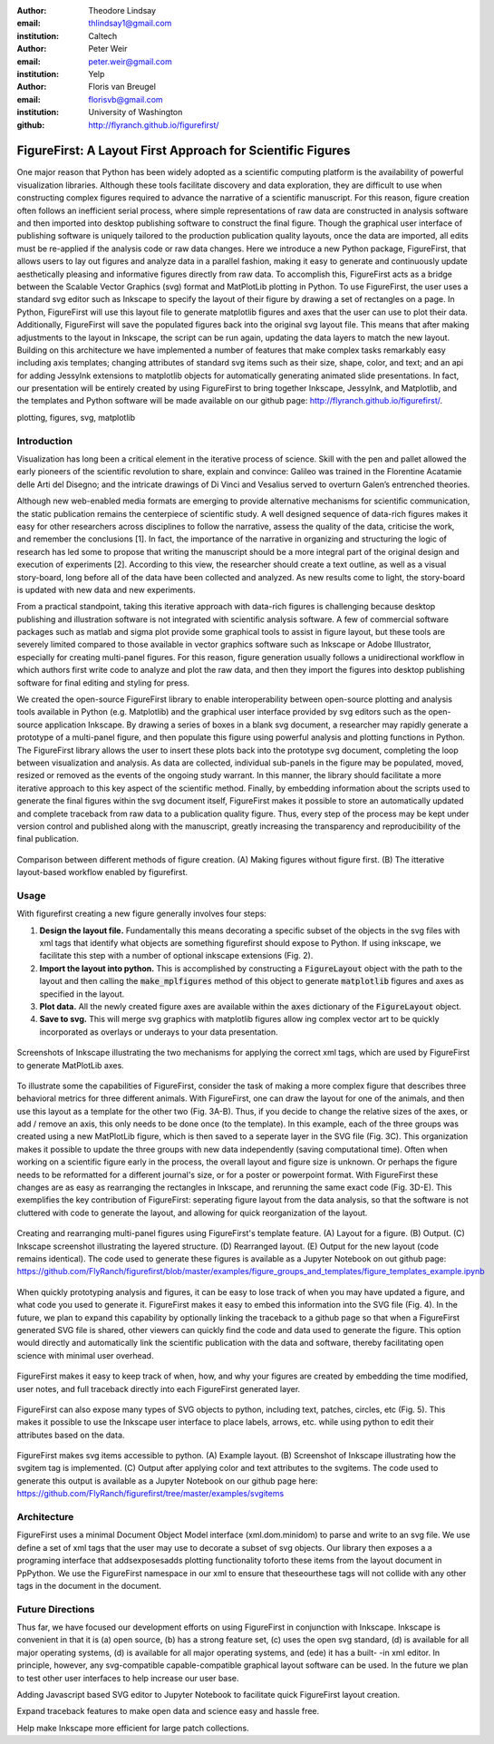 :author: Theodore Lindsay
:email: thlindsay1@gmail.com
:institution: Caltech

:author: Peter Weir
:email: peter.weir@gmail.com
:institution: Yelp

:author: Floris van Breugel
:email: florisvb@gmail.com
:institution: University of Washington

:github: http://flyranch.github.io/figurefirst/

-----------------------------------------------------------
FigureFirst: A Layout First Approach for Scientific Figures
-----------------------------------------------------------

.. class:: abstract

One major reason that Python has been widely adopted as a scientific computing platform is the availability of powerful visualization libraries. Although these tools facilitate discovery and data exploration, they are difficult to use when constructing complex figures required to advance the narrative of a scientific manuscript. For this reason, figure creation often follows an inefficient serial process, where simple representations of raw data are constructed in analysis software and then imported into desktop publishing software to construct the final figure. Though the graphical user interface of publishing software is uniquely tailored to the production publication quality layouts, once the data are imported, all edits must be re-applied if the analysis code or raw data changes. 
Here we introduce a new Python package, FigureFirst, that allows users to lay out figures and  analyze data in a parallel fashion, making it easy to generate and continuously update aesthetically pleasing and informative figures directly from raw data. To accomplish this, FigureFirst acts as a bridge between the Scalable Vector Graphics (svg) format and MatPlotLib plotting in Python. 
To use FigureFirst, the user uses a standard svg editor such as Inkscape to specify the layout of their figure by drawing a set of rectangles on a page. In Python, FigureFirst will use this layout file to generate matplotlib figures and axes that the user can use to plot their data. Additionally, FigureFirst will save the populated figures back into the original svg layout file. This means that after making adjustments to the layout in Inkscape, the script can be run again, updating the data layers to match the new layout.
Building on this architecture we have implemented a number of features that make complex tasks remarkably easy including axis templates; changing attributes of standard svg items such as their size, shape, color, and text; and an api for adding JessyInk extensions to matplotlib objects for automatically generating animated slide presentations. In fact, our presentation will be entirely created by using FigureFirst to bring together Inkscape, JessyInk, and Matplotlib, and the templates and Python software will be made available on our github page: http://flyranch.github.io/figurefirst/.

.. class:: keywords

   plotting, figures, svg, matplotlib

Introduction
------------

Visualization has long been a critical element in the iterative process of science. Skill with the pen and pallet allowed the early pioneers of the scientific revolution to share, explain and convince: Galileo was trained in the Florentine Acatamie delle Arti del Disegno; and the intricate drawings of Di Vinci and Vesalius served to overturn Galen’s entrenched theories. 

Although new web-enabled media formats are emerging to provide alternative mechanisms for scientific communication, the static publication remains the centerpiece of scientific study. A well designed sequence of data-rich figures makes it easy for other researchers across disciplines to follow the narrative, assess the quality of the data, criticise the work, and remember the conclusions [1]. In fact, the importance of the narrative in organizing and structuring the logic of research has led some to propose that writing the manuscript should be a more integral part of the original design and execution of experiments [2]. According to this view, the researcher should create a text outline, as well as a visual story-board, long before all of the data have been collected and analyzed. As new results come to light, the story-board is updated with new data and new experiments.  
 
From a practical standpoint, taking this iterative approach with data-rich figures is challenging because desktop publishing and illustration software is not integrated with scientific analysis software. A few of commercial software packages such as matlab and sigma plot provide some graphical tools to assist in figure layout, but these tools are severely limited compared to those available in vector graphics software such as Inkscape or Adobe Illustrator, especially for creating multi-panel figures. For this reason, figure generation usually follows a unidirectional workflow in which authors first write code to analyze and plot the raw data, and then they import the figures into desktop publishing software for final editing and styling for press.
 
We created the open-source FigureFirst library to enable interoperability between open-source plotting and analysis tools available in Python (e.g. Matplotlib) and the graphical user interface provided by svg editors such as the open-source application Inkscape. By drawing a series of boxes in a blank svg document, a researcher may rapidly generate a prototype of a multi-panel figure, and then populate this figure using powerful analysis and plotting functions in Python. The FigureFirst library allows the user to insert these plots back into the prototype svg document, completing the loop between visualization and analysis. As data are collected, individual sub-panels in the figure may be populated, moved, resized or removed as the events of the ongoing study warrant. In this manner, the library should facilitate a more iterative approach to this key aspect of the scientific method. Finally, by embedding information about the scripts used to generate the final figures within the svg document itself, FigureFirst makes it possible to store an automatically updated and complete traceback from raw data to a publication quality figure. Thus, every step of the process may be kept under version control and published along with the manuscript, greatly increasing the transparency and reproducibility of the final publication.

.. figure:: workflow.pdf
   :scale: 100%
   :align: center
   :figclass: w

   Comparison between different methods of figure creation. (A) Making figures without figure first. (B) The itterative layout-based workflow enabled by figurefirst.

Usage
-----

With figurefirst creating a new figure generally involves four steps:

1) **Design the layout file.** Fundamentally this means decorating a specific subset of the objects in the svg files with xml tags that identify what objects are something figurefirst should expose to Python. If using inkscape, we facilitate this step with a number of optional inkscape extensions (Fig. 2).

2) **Import the layout into python.** This is accomplished by constructing a :code:`FigureLayout` object with the path to the layout and then calling the :code:`make_mplfigures` method of this object to generate :code:`matplotlib` figures and axes as specified in the layout.

3) **Plot data.** All the newly created figure axes are available within the :code:`axes` dictionary of the :code:`FigureLayout` object.

4) **Save to svg.** This will merge svg graphics with matplotlib figures allow ing complex vector art to be quickly incorporated as overlays or underays to your data presentation.

.. figure:: simple_dialogue_xml_editor.png
   :scale: 80%
   :align: center

   Screenshots of Inkscape illustrating the two mechanisms for applying the correct xml tags, which are used by FigureFirst to generate MatPlotLib axes.

To illustrate some the capabilities of FigureFirst, consider the task of making a more complex figure that describes three behavioral metrics for three different animals. With FigureFirst, one can draw the layout for one of the animals, and then use this layout as a template for the other two (Fig. 3A-B). Thus, if you decide to change the relative sizes of the axes, or add / remove an axis, this only needs to be done once (to the template). In this example, each of the three groups was created using a new MatPlotLib figure, which is then saved to a seperate layer in the SVG file (Fig. 3C). This organization makes it possible to update the three groups with new data independently (saving computational time). Often when working on a scientific figure early in the process, the overall layout and figure size is unknown. Or perhaps the figure needs to be reformatted for a different journal's size, or for a poster or powerpoint format. With FigureFirst these changes are as easy as rearranging the rectangles in Inkscape, and rerunning the same exact code (Fig. 3D-E). This exemplifies the key contribution of FigureFirst: seperating figure layout from the data analysis, so that the software is not cluttered with code to generate the layout, and allowing for quick reorganization of the layout. 

.. figure:: example_templates.png
   :scale: 100%
   :align: center
   :figclass: w

   Creating and rearranging multi-panel figures using FigureFirst's template feature. (A) Layout for a figure. (B) Output. (C) Inkscape screenshot illustrating the layered structure. (D) Rearranged layout. (E) Output for the new layout (code remains identical). The code used to generate these figures is available as a Jupyter Notebook on out github page: https://github.com/FlyRanch/figurefirst/blob/master/examples/figure_groups_and_templates/figure_templates_example.ipynb

When quickly prototyping analysis and figures, it can be easy to lose track of when you may have updated a figure, and what code you used to generate it. FigureFirst makes it easy to embed this information into the SVG file (Fig. 4). In the future, we plan to expand this capability by optionally linking the traceback to a github page so that when a FigureFirst generated SVG file is shared, other viewers can quickly find the code and data used to generate the figure. This option would directly and automatically link the scientific publication with the data and software, thereby facilitating open science with minimal user overhead.     

.. figure:: traceback_and_notes.png
   :scale: 100%
   :align: center
   :figclass: w

   FigureFirst makes it easy to keep track of when, how, and why your figures are created by embedding the time modified, user notes, and full traceback directly into each FigureFirst generated layer. 

FigureFirst can also expose many types of SVG objects to python, including text, patches, circles, etc (Fig. 5). This makes it possible to use the Inkscape user interface to place labels, arrows, etc. while using python to edit their attributes based on the data.

.. figure:: svgitems_overview.png
   :scale: 80%
   :align: center

   FigureFirst makes svg items accessible to python. (A) Example layout. (B) Screenshot of Inkscape illustrating how the svgitem tag is implemented. (C) Output after applying color and text attributes to the svgitems. The code used to generate this output is available as a Jupyter Notebook on our github page here: https://github.com/FlyRanch/figurefirst/tree/master/examples/svgitems





Architecture
------------

FigureFirst uses a minimal Document Object Model interface (xml.dom.minidom) to parse and write to an svg file. We use define a set of xml tags that the user may use to decorate a subset of svg objects. Our library then exposes a a programing interface that addsexposesadds plotting functionality toforto these items from the layout document in PpPython.  We use the FigureFirst namespace in our xml to ensure that theseourthese tags will not collide with any other tags in the document in the document. 


Future Directions
-----------------

Thus far, we have focused our development efforts on using FigureFirst in conjunction with Inkscape. Inkscape is convenient in that it is (a) open source, (b) has a strong feature set, (c) uses the open svg standard, (d) is available for all major operating systems, (d) is available for all major operating systems, and (ede) it has a built- -in xml editor. In principle, however, any svg-compatible capable-compatible graphical layout software can be used. In the future we plan to test other user interfaces to help increase our user base. 

Adding Javascript based SVG editor to Jupyter Notebook to facilitate quick FigureFirst layout creation.

Expand traceback features to make open data and science easy and hassle free.

Help make Inkscape more efficient for large patch collections.
